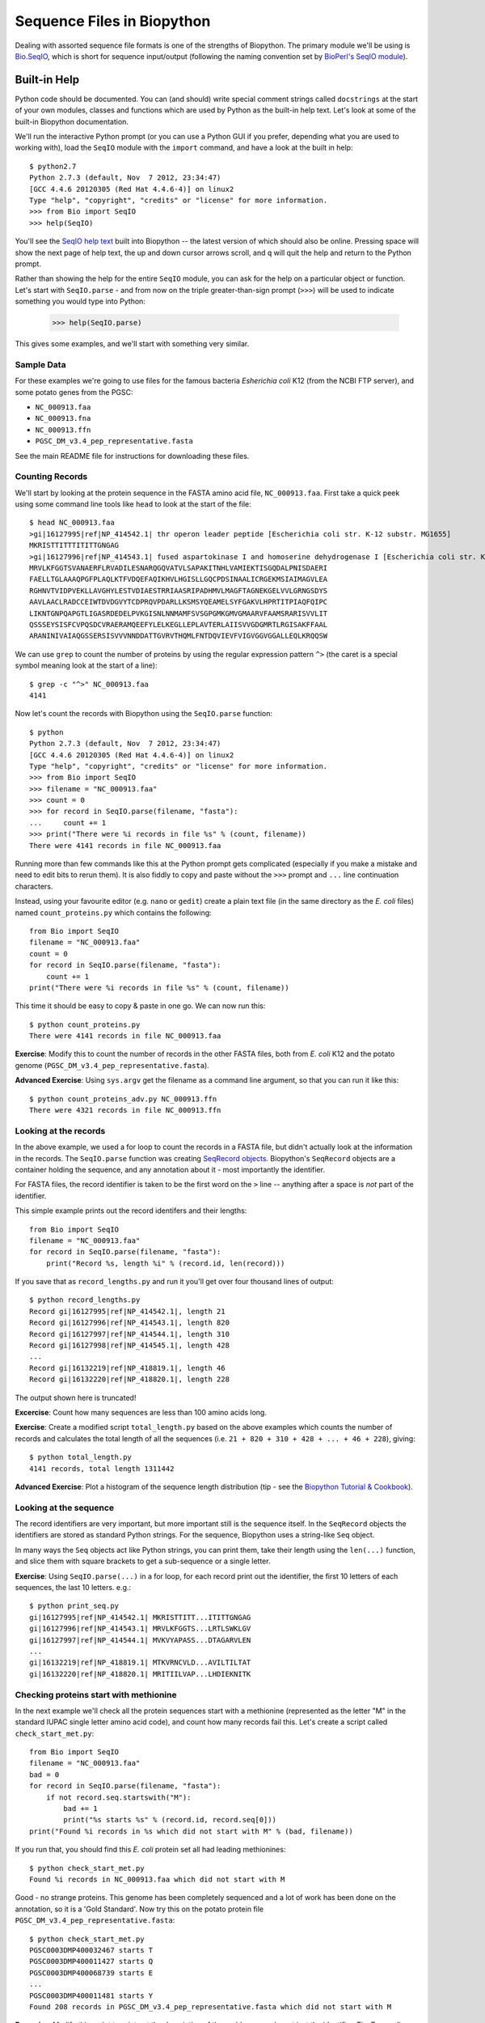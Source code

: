 Sequence Files in Biopython
===========================

Dealing with assorted sequence file formats is one of the strengths of Biopython.
The primary module we'll be using is `Bio.SeqIO <http://biopython.org/wiki/SeqIO>`_,
which is short for sequence input/output (following the naming convention set by
`BioPerl's SeqIO module <http://bioperl.org/wiki/HOWTO:SeqIO>`_).

Built-in Help
-------------

Python code should be documented. You can (and should) write special comment strings
called ``docstrings`` at the start of your own modules, classes and functions which
are used by Python as the built-in help text. Let's look at some of the built-in
Biopython documentation.

We'll run the interactive Python prompt (or you can use a Python GUI if you prefer,
depending what you are used to working with), load the ``SeqIO`` module with the
``import`` command, and have a look at the built in help::

    $ python2.7
    Python 2.7.3 (default, Nov  7 2012, 23:34:47) 
    [GCC 4.4.6 20120305 (Red Hat 4.4.6-4)] on linux2
    Type "help", "copyright", "credits" or "license" for more information.
    >>> from Bio import SeqIO
    >>> help(SeqIO)

You'll see the `SeqIO help text <http://biopython.org/DIST/docs/api/Bio.SeqIO-module.html>`_
built into Biopython -- the latest version of which should also be online. Pressing
space will show the next page of help text, the up and down cursor arrows scroll,
and ``q`` will quit the help and return to the Python prompt.

Rather than showing the help for the entire ``SeqIO`` module, you can ask for the help
on a particular object or function. Let's start with ``SeqIO.parse`` - and from now on
the triple greater-than-sign prompt (``>>>``) will be used to indicate something you
would type into Python:

    >>> help(SeqIO.parse)

This gives some examples, and we'll start with something very similar.

-----------
Sample Data
-----------

For these examples we're going to use files for the famous bacteria *Esherichia coli*
K12 (from the NCBI FTP server), and some potato genes from the PGSC:

- ``NC_000913.faa``
- ``NC_000913.fna``
- ``NC_000913.ffn``
- ``PGSC_DM_v3.4_pep_representative.fasta``

See the main README file for instructions for downloading these files.

----------------
Counting Records
----------------

We'll start by looking at the protein sequence in the FASTA amino acid file,
``NC_000913.faa``. First take a quick peek using some command line tools like
``head`` to look at the start of the file::

    $ head NC_000913.faa 
    >gi|16127995|ref|NP_414542.1| thr operon leader peptide [Escherichia coli str. K-12 substr. MG1655]
    MKRISTTITTTITITTGNGAG
    >gi|16127996|ref|NP_414543.1| fused aspartokinase I and homoserine dehydrogenase I [Escherichia coli str. K-12 substr. MG1655]
    MRVLKFGGTSVANAERFLRVADILESNARQGQVATVLSAPAKITNHLVAMIEKTISGQDALPNISDAERI
    FAELLTGLAAAQPGFPLAQLKTFVDQEFAQIKHVLHGISLLGQCPDSINAALICRGEKMSIAIMAGVLEA
    RGHNVTVIDPVEKLLAVGHYLESTVDIAESTRRIAASRIPADHMVLMAGFTAGNEKGELVVLGRNGSDYS
    AAVLAACLRADCCEIWTDVDGVYTCDPRQVPDARLLKSMSYQEAMELSYFGAKVLHPRTITPIAQFQIPC
    LIKNTGNPQAPGTLIGASRDEDELPVKGISNLNNMAMFSVSGPGMKGMVGMAARVFAAMSRARISVVLIT
    QSSSEYSISFCVPQSDCVRAERAMQEEFYLELKEGLLEPLAVTERLAIISVVGDGMRTLRGISAKFFAAL
    ARANINIVAIAQGSSERSISVVVNNDDATTGVRVTHQMLFNTDQVIEVFVIGVGGVGGALLEQLKRQQSW

We can use ``grep`` to count the number of proteins by using the regular
expression pattern ``^>`` (the caret is a special symbol meaning look at
the start of a line)::

    $ grep -c "^>" NC_000913.faa 
    4141

Now let's count the records with Biopython using the ``SeqIO.parse`` function::

    $ python
    Python 2.7.3 (default, Nov  7 2012, 23:34:47) 
    [GCC 4.4.6 20120305 (Red Hat 4.4.6-4)] on linux2
    Type "help", "copyright", "credits" or "license" for more information.
    >>> from Bio import SeqIO
    >>> filename = "NC_000913.faa"
    >>> count = 0
    >>> for record in SeqIO.parse(filename, "fasta"):
    ...     count += 1
    >>> print("There were %i records in file %s" % (count, filename))
    There were 4141 records in file NC_000913.faa

Running more than few commands like this at the Python prompt gets complicated
(especially if you make a mistake and need to edit bits to rerun them). It is also
fiddly to copy and paste without the ``>>>`` prompt and ``...`` line continuation
characters.

Instead, using your favourite editor (e.g. ``nano`` or ``gedit``) create a plain
text file (in the same directory as the *E. coli* files) named ``count_proteins.py``
which contains the following::

    from Bio import SeqIO
    filename = "NC_000913.faa"
    count = 0
    for record in SeqIO.parse(filename, "fasta"):
        count += 1
    print("There were %i records in file %s" % (count, filename))

This time it should be easy to copy & paste in one go. We can now run this::

    $ python count_proteins.py
    There were 4141 records in file NC_000913.faa

**Exercise**: Modify this to count the number of records in the other FASTA files,
both from *E. coli* K12 and the potato genome (``PGSC_DM_v3.4_pep_representative.fasta``).

**Advanced Exercise**: Using ``sys.argv`` get the filename as a command line argument,
so that you can run it like this::

    $ python count_proteins_adv.py NC_000913.ffn
    There were 4321 records in file NC_000913.ffn

----------------------
Looking at the records
----------------------

In the above example, we used a for loop to count the records in a FASTA file,
but didn't actually look at the information in the records. The ``SeqIO.parse``
function was creating `SeqRecord objects <http://biopython.org/wiki/SeqRecord>`_.
Biopython's ``SeqRecord`` objects are a container holding the sequence, and any
annotation about it - most importantly the identifier.

For FASTA files, the record identifier is taken to be the first word on the ``>``
line -- anything after a space is *not* part of the identifier.

This simple example prints out the record identifers and their lengths::

    from Bio import SeqIO
    filename = "NC_000913.faa"
    for record in SeqIO.parse(filename, "fasta"):
        print("Record %s, length %i" % (record.id, len(record)))

If you save that as ``record_lengths.py`` and run it you'll get over four thousand
lines of output::

    $ python record_lengths.py
    Record gi|16127995|ref|NP_414542.1|, length 21
    Record gi|16127996|ref|NP_414543.1|, length 820
    Record gi|16127997|ref|NP_414544.1|, length 310
    Record gi|16127998|ref|NP_414545.1|, length 428
    ...
    Record gi|16132219|ref|NP_418819.1|, length 46
    Record gi|16132220|ref|NP_418820.1|, length 228
    
The output shown here is truncated!

**Excercise**: Count how many sequences are less than 100 amino acids long.

**Exercise**: Create a modified script ``total_length.py`` based on the above examples
which counts the number of records and calculates the total length of all the
sequences (i.e. ``21 + 820 + 310 + 428 + ... + 46 + 228``), giving::

    $ python total_length.py
    4141 records, total length 1311442

**Advanced Exercise**: Plot a histogram of the sequence length distribution (tip - see the
`Biopython Tutorial & Cookbook <http://biopython.org/DIST/docs/tutorial/Tutorial.html>`_).

-----------------------
Looking at the sequence
-----------------------

The record identifiers are very important, but more important still is the sequence
itself. In the ``SeqRecord`` objects the identifiers are stored as standard Python
strings. For the sequence, Biopython uses a string-like ``Seq`` object.

In many ways the ``Seq`` objects act like Python strings, you can print them, take
their length using the ``len(...)`` function, and slice them with square brackets
to get a sub-sequence or a single letter.

**Exercise**: Using ``SeqIO.parse(...)`` in a for loop, for each record print out the
identifier, the first 10 letters of each sequences, the last 10 letters. e.g.::

   $ python print_seq.py
   gi|16127995|ref|NP_414542.1| MKRISTTITT...ITITTGNGAG
   gi|16127996|ref|NP_414543.1| MRVLKFGGTS...LRTLSWKLGV
   gi|16127997|ref|NP_414544.1| MVKVYAPASS...DTAGARVLEN
   ...
   gi|16132219|ref|NP_418819.1| MTKVRNCVLD...AVILTILTAT
   gi|16132220|ref|NP_418820.1| MRITIILVAP...LHDIEKNITK

---------------------------------------
Checking proteins start with methionine
---------------------------------------

In the next example we'll check all the protein sequences start with a methionine
(represented as the letter "M" in the standard IUPAC single letter amino acid code),
and count how many records fail this. Let's create a script called ``check_start_met.py``::

    from Bio import SeqIO
    filename = "NC_000913.faa"
    bad = 0
    for record in SeqIO.parse(filename, "fasta"):
        if not record.seq.startswith("M"):
            bad += 1
            print("%s starts %s" % (record.id, record.seq[0]))
    print("Found %i records in %s which did not start with M" % (bad, filename))

If you run that, you should find this *E. coli* protein set all had leading methionines::

    $ python check_start_met.py
    Found %i records in NC_000913.faa which did not start with M

Good - no strange proteins. This genome has been completely sequenced and a lot of
work has been done on the annotation, so it is a 'Gold Standard'. Now try this on
the potato protein file ``PGSC_DM_v3.4_pep_representative.fasta``::

    $ python check_start_met.py
    PGSC0003DMP400032467 starts T
    PGSC0003DMP400011427 starts Q
    PGSC0003DMP400068739 starts E
    ...
    PGSC0003DMP400011481 starts Y
    Found 208 records in PGSC_DM_v3.4_pep_representative.fasta which did not start with M

**Excercise**: Modify this script to print out the description of the problem records,
not just the identifier. *Tip*: Try reading the documentation, e.g. Biopython's wiki page
on the `SeqRecord <http://biopython.org/wiki/SeqRecord>`_.

**Discussion**: What did you notice about these record descriptions? Can you think of any
reasons why there could be so many genes/proteins with a problem at the start?

------------------------
Checking stop characters
------------------------

In the standard one letter IUPAC amino acid codes for proteins, "*" is used for a
stop codon. For many analyses tools having a "*" in the protein sequence can cause
an error. There are two main reasons why you might see a "*" in a protein sequence.

First, it might be there from translation up to and including the closing stop codon
for the gene. In this case, you might want to remove it.

Second, it could be there from a problematic/broken annotation where there is an
in-frame stop codon. In this case, you might want to fix the annotation, remove
the whole sequence, or perhaps cheat and replace the "*" with an "X" for an unknown
amino acid.

We'll talk about writing out sequence files soon, but first let's check the example
protein FASTA files for any "*" symbols in the sequence. For this you can use several
of the standard Python string operations which also apply to ``Seq`` objects, e.g.::

    >>> my_string = "MLNTCRVPLTDRKVKEKRAMKQHKAMIVALIVICITAVVAALVTRKDLCEVHIRTGQTEVAVFTAYESE*"
    >>> my_string.startswith("M")
    True
    >>> my_string.endswith("*")
    True
    >>> len(my_string)
    70
    >>> my_string.count("M")
    3
    >>> my_string.count("*")
    1

**Exercise**: Write a python script to check ``NC_000913.faa`` to count the number of
sequences with a "*" in them (anywhere), and the number where the sequence ends with
a "*". Then try it on ``PGSC_DM_v3.4_pep_representative.fasta`` as well. e.g.::

    $ python check_stops.py
    Checking NC_000913.faa for terminal stop codons
    0 records with * in them
    0 with * at the end

**Discussion**: What did you notice about the "*" stop characters in these FASTA files?
What should we do to 'fix' the problems?
